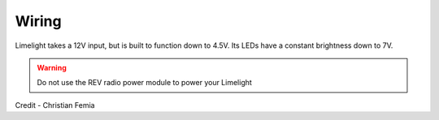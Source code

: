 
Wiring
~~~~~~~~~~~~~~~~~~~~~~~~~~~~~~~~~~~~~~~~~~~

Limelight takes a 12V input, but is built to function down to 4.5V. Its LEDs have a constant brightness down to 7V.

.. warning:: Do not use the REV radio power module to power your Limelight

.. image:: img/wiring.jpg
		:align: center
		:width: 100%
Credit - Christian Femia
			

.. tabs::
	
	.. tab:: Standard Wiring

		* Do not run wires to your VRM.
		* Run two wires from your limelight to a slot on your PDP (NOT your VRM).
		* Add any breaker (5A, 10A, 20A, etc.) to the same slot on your PDP.
		* Run an ethernet cable from your Limelight to your robot radio.

	.. tab:: Power-over-Ethernet (PoE) Wiring

		PoE allows you to add both power and network connectivity to your Limelight via an Ethernet cable.

		.. warning:: This is not standard  IEEE 802.3 (44V-48V) PoE - this is why you must use a passive injector with 12V.
		
		* (LIMELIGHT 1 ONLY) Ensure that your Limelight's power jumper is set to the "E" position.
		* Connect a passive `Passive PoE Injector <http://www.revrobotics.com/rev-11-1210/>`_ to your PDP (NOT your VRM).
		* Add any breaker (5A, 10A, 20A, etc.) to the same slot on your PDP.
		* Run an ethernet cable from your Limelight to your passive POE injector.
